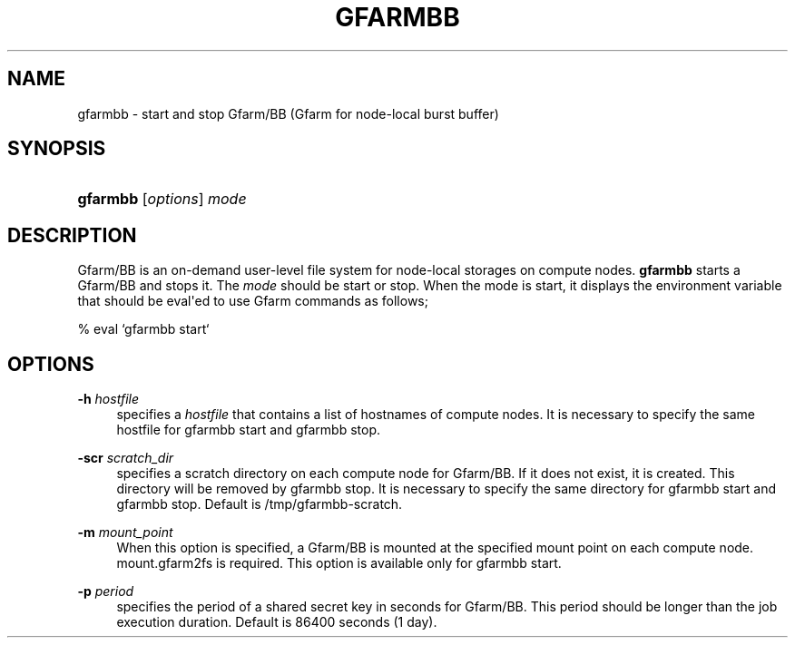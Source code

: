 '\" t
.\"     Title: gfarmbb
.\"    Author: [FIXME: author] [see http://docbook.sf.net/el/author]
.\" Generator: DocBook XSL Stylesheets v1.78.1 <http://docbook.sf.net/>
.\"      Date: 7 Jun 2019
.\"    Manual: Gfarm
.\"    Source: Gfarm
.\"  Language: English
.\"
.TH "GFARMBB" "1" "7 Jun 2019" "Gfarm" "Gfarm"
.\" -----------------------------------------------------------------
.\" * Define some portability stuff
.\" -----------------------------------------------------------------
.\" ~~~~~~~~~~~~~~~~~~~~~~~~~~~~~~~~~~~~~~~~~~~~~~~~~~~~~~~~~~~~~~~~~
.\" http://bugs.debian.org/507673
.\" http://lists.gnu.org/archive/html/groff/2009-02/msg00013.html
.\" ~~~~~~~~~~~~~~~~~~~~~~~~~~~~~~~~~~~~~~~~~~~~~~~~~~~~~~~~~~~~~~~~~
.ie \n(.g .ds Aq \(aq
.el       .ds Aq '
.\" -----------------------------------------------------------------
.\" * set default formatting
.\" -----------------------------------------------------------------
.\" disable hyphenation
.nh
.\" disable justification (adjust text to left margin only)
.ad l
.\" -----------------------------------------------------------------
.\" * MAIN CONTENT STARTS HERE *
.\" -----------------------------------------------------------------
.SH "NAME"
gfarmbb \- start and stop Gfarm/BB (Gfarm for node\-local burst buffer)
.SH "SYNOPSIS"
.HP \w'\fBgfarmbb\fR\ 'u
\fBgfarmbb\fR [\fIoptions\fR] \fImode\fR
.SH "DESCRIPTION"
.PP
Gfarm/BB is an on\-demand user\-level file system for node\-local storages on compute nodes\&.
\fBgfarmbb\fR
starts a Gfarm/BB and stops it\&. The
\fImode\fR
should be start or stop\&. When the mode is start, it displays the environment variable that should be eval\*(Aqed to use Gfarm commands as follows;
.PP
% eval `gfarmbb start`
.SH "OPTIONS"
.PP
\fB\-h\fR \fIhostfile\fR
.RS 4
specifies a
\fIhostfile\fR
that contains a list of hostnames of compute nodes\&. It is necessary to specify the same hostfile for gfarmbb start and gfarmbb stop\&.
.RE
.PP
\fB\-scr\fR \fIscratch_dir\fR
.RS 4
specifies a scratch directory on each compute node for Gfarm/BB\&. If it does not exist, it is created\&. This directory will be removed by gfarmbb stop\&. It is necessary to specify the same directory for gfarmbb start and gfarmbb stop\&. Default is /tmp/gfarmbb\-scratch\&.
.RE
.PP
\fB\-m\fR \fImount_point\fR
.RS 4
When this option is specified, a Gfarm/BB is mounted at the specified mount point on each compute node\&. mount\&.gfarm2fs is required\&. This option is available only for gfarmbb start\&.
.RE
.PP
\fB\-p\fR \fIperiod\fR
.RS 4
specifies the period of a shared secret key in seconds for Gfarm/BB\&. This period should be longer than the job execution duration\&. Default is 86400 seconds (1 day)\&.
.RE
